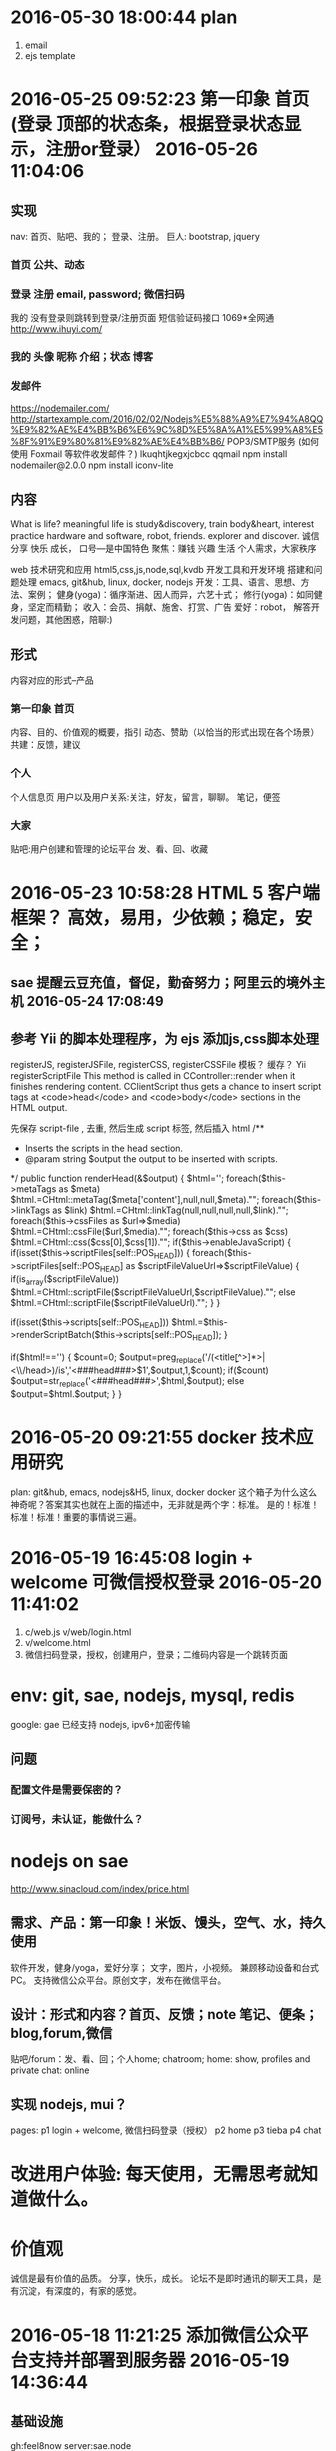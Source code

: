 * 2016-05-30 18:00:44 plan
1. email
2. ejs template
* 2016-05-25 09:52:23 第一印象 首页 (登录 顶部的状态条，根据登录状态显示，注册or登录） 2016-05-26 11:04:06 
** 实现
   nav: 首页、贴吧、我的； 登录、注册。
   巨人: bootstrap, jquery
*** 首页 公共、动态
*** 登录 注册 email, password; 微信扫码
    我的 没有登录则跳转到登录/注册页面
    短信验证码接口 1069*全网通 http://www.ihuyi.com/
*** 我的 头像 昵称 介绍；状态 博客
*** 发邮件
    https://nodemailer.com/
    http://startexample.com/2016/02/02/Nodejs%E5%88%A9%E7%94%A8QQ%E9%82%AE%E4%BB%B6%E6%9C%8D%E5%8A%A1%E5%99%A8%E5%8F%91%E9%80%81%E9%82%AE%E4%BB%B6/
    POP3/SMTP服务 (如何使用 Foxmail 等软件收发邮件？)
    lkuqhtjkegxjcbcc qqmail
    npm install nodemailer@2.0.0
    npm install iconv-lite

** 内容
  What is life? meaningful life is study&discovery, train body&heart, interest practice
  hardware and software, robot, friends. explorer and discover.
  诚信 分享 快乐 成长， 口号---是中国特色
  聚焦：赚钱 兴趣 生活
  个人需求，大家秩序
  # 具体
  web 技术研究和应用 html5,css,js,node,sql,kvdb
  开发工具和开发环境 搭建和问题处理 emacs, git&hub, linux, docker, nodejs
  开发：工具、语言、思想、方法、案例；
  健身(yoga)：循序渐进、因人而异，六艺十式；
  修行(yoga)：如同健身，坚定而精勤；
  收入：会员、捐献、施舍、打赏、广告
  爱好：robot， 解答开发问题，其他困惑，陪聊:)
** 形式
   内容对应的形式--产品
*** 第一印象 首页
    内容、目的、价值观的概要，指引
    动态、赞助（以恰当的形式出现在各个场景）
    共建：反馈，建议
*** 个人
   个人信息页
   用户以及用户关系:关注，好友，留言，聊聊。
   笔记，便签
*** 大家
   贴吧:用户创建和管理的论坛平台
   发、看、回、收藏
* 2016-05-23 10:58:28 HTML 5 客户端框架？ 高效，易用，少依赖；稳定，安全；
** sae 提醒云豆充值，督促，勤奋努力；阿里云的境外主机 2016-05-24 17:08:49
**  参考 Yii 的脚本处理程序，为 ejs 添加js,css脚本处理
  registerJS, registerJSFile, registerCSS, registerCSSFile
  模板？ 缓存？ 
  Yii registerScriptFile
  This method is called in CController::render when it finishes rendering content.
  CClientScript thus gets a chance to insert script tags at <code>head</code> and
  <code>body</code> sections in the HTML output.

  先保存 script-file , 去重, 然后生成 script 标签, 然后插入 html
	/**
	 * Inserts the scripts in the head section.
	 * @param string $output the output to be inserted with scripts.
	 */
	public function renderHead(&$output)
	{
		$html='';
		foreach($this->metaTags as $meta)
			$html.=CHtml::metaTag($meta['content'],null,null,$meta)."\n";
		foreach($this->linkTags as $link)
			$html.=CHtml::linkTag(null,null,null,null,$link)."\n";
		foreach($this->cssFiles as $url=>$media)
			$html.=CHtml::cssFile($url,$media)."\n";
		foreach($this->css as $css)
			$html.=CHtml::css($css[0],$css[1])."\n";
		if($this->enableJavaScript)
		{
			if(isset($this->scriptFiles[self::POS_HEAD]))
			{
				foreach($this->scriptFiles[self::POS_HEAD] as $scriptFileValueUrl=>$scriptFileValue)
				{
					if(is_array($scriptFileValue))
						$html.=CHtml::scriptFile($scriptFileValueUrl,$scriptFileValue)."\n";
					else
						$html.=CHtml::scriptFile($scriptFileValueUrl)."\n";
				}
			}

			if(isset($this->scripts[self::POS_HEAD]))
				$html.=$this->renderScriptBatch($this->scripts[self::POS_HEAD]);
		}

		if($html!=='')
		{
			$count=0;
			$output=preg_replace('/(<title\b[^>]*>|<\\/head\s*>)/is','<###head###>$1',$output,1,$count);
			if($count)
				$output=str_replace('<###head###>',$html,$output);
			else
				$output=$html.$output;
		}
	}

* 2016-05-20 09:21:55 docker 技术应用研究
  plan: git&hub, emacs, nodejs&H5, linux, docker
  docker 这个箱子为什么这么神奇呢？答案其实也就在上面的描述中，无非就是两个字：标准。
  是的！标准！标准！标准！重要的事情说三遍。
* 2016-05-19 16:45:08 login + welcome 可微信授权登录 2016-05-20 11:41:02 
1. c/web.js v/web/login.html
2. v/welcome.html
3. 微信扫码登录，授权，创建用户，登录；二维码内容是一个跳转页面
* env: git, sae, nodejs, mysql, redis
  google: gae 已经支持 nodejs, ipv6+加密传输
** 问题
*** 配置文件是需要保密的？
*** 订阅号，未认证，能做什么？
* nodejs on sae
  http://www.sinacloud.com/index/price.html
** 需求、产品：第一印象！米饭、馒头，空气、水，持久使用
   软件开发，健身/yoga，爱好分享； 文字，图片，小视频。
   兼顾移动设备和台式PC。
   支持微信公众平台。原创文字，发布在微信平台。
** 设计：形式和内容？首页、反馈；note 笔记、便条；blog,forum,微信
   贴吧/forum：发、看、回；个人home; chatroom;
   home: show, profiles and private
   chat: online
** 实现 nodejs, mui？
   pages:
   p1 login + welcome, 微信扫码登录（授权）
   p2 home
   p3 tieba
   p4 chat
* 改进用户体验: 每天使用，无需思考就知道做什么。
* 价值观
  诚信是最有价值的品质。
  分享，快乐，成长。
  论坛不是即时通讯的聊天工具，是有沉淀，有深度的，有家的感觉。

* 2016-05-18 11:21:25 添加微信公众平台支持并部署到服务器 2016-05-19 14:36:44
** 基础设施
  gh:feel8now
  server:sae.node
** git
  git remote add sae https://git.sinacloud.com/pbxf
  git push sae master:1
** 添加 saecache.js，使用新的缓存库 memjs 重新封装缓存操作

* 2016-05-16 15:50:12 just do it. 开工
** git & github ok
** public and private 公开部分和私密部分
   login page is hidden.
* 2016-05-11 10:56:39 备份和迁移
kvdb, mysql
<img src="showImg.php?k=thumb.1.1366353658115.jpg" width="600">
http://xiaoduzi.applinzi.com/yy/showImg.php?k=day_201510080731009926.jpg
http://xiaoduzi.applinzi.com/yy/showImg.php?k=origin9.1396281126756.jpg
* 资源，参考
  artDialog——经典、优雅的网页对话框控件。
  https://github.com/aui/artDialog
  文档与示例：http://aui.github.io/artDialog/doc/index.html

Html5 布局
以下列出了本章探讨的新元素及新特性。
<header>：定义页面或区块的页眉区域
<footer>：定义页面或区块的页脚
<nav>：定义页面或区块的导航条
<section>：区块，定义页面或内容分组的逻辑区域
<article>：定义文章或完整的一块内容
<aside>：定义次要或相关性内容
定义列表（Description lists）：定义名字与对应值，如定义项与描述内容（所有浏览器）
<meter>：描述一个数量范围
<progress>：通过设置进度条，显示实时进度情况
自定义数据属性：通过data-模式，允许给元素添加自定义属性（所有的浏览器都支持通过JavaScript的getAttribute()方法读取这些自定义属性）


与文档标题（heading，诸如<h1>、<h2>、<h3>等标签）不同，页眉（header）可以包含各式各样的内容，比如公司商标、搜索框，等等
每个<section>标签或<article>标签，都可以包含自己的<header>标签。

标签的作用只是描述内容，并不描述内容长成什么样子，那是CSS所做的事情。

<section>标签表示文档中相关内容的逻辑划分。而<article>标签代表实际的内容，如杂志文章、博客文章以及新闻条目等。

每篇博客文章都有一个<header>标签、具体内容以及一个<footer>标签。
一篇完整文章如下：
<article>
  <header><h2>标题</h2>
    <p>作者信息</p></header>
  <p>段落1</p>
  <p>段落2</p>
  <footer>
    <p><a href="comments"><i>25 Comments</i></a> ...</p></footer>
</article>

为主要内容添加一些额外的辅助信息，比如引文、图表、其他想法或相关链接等。可以使用新的<aside>标签来标识这些元素。

